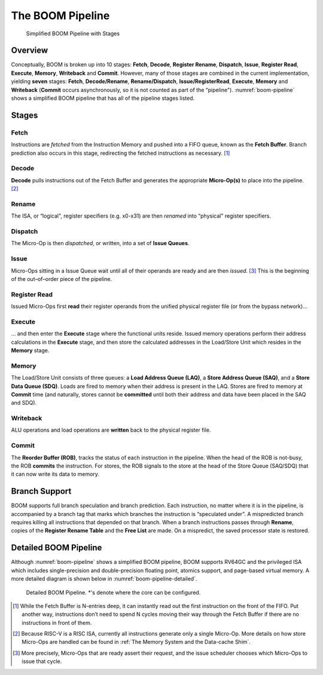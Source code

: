 The BOOM Pipeline
=================

.. _boom-pipeline:
.. figure:: /figures/boom-pipeline.svg
    :alt: Simplified BOOM Pipeline with Stages

    Simplified BOOM Pipeline with Stages

Overview
--------

Conceptually, BOOM is broken up into 10 stages: **Fetch**, **Decode**,
**Register Rename**, **Dispatch**, **Issue**, **Register Read**, **Execute**, **Memory**,
**Writeback** and **Commit**. However, many of those stages are
combined in the current implementation, yielding **seven** stages:
**Fetch**, **Decode/Rename**, **Rename/Dispatch**, **Issue/RegisterRead**, **Execute**,
**Memory** and **Writeback** (**Commit** occurs asynchronously, so it is not counted as part of the “pipeline").
:numref:`boom-pipeline` shows a simplified BOOM pipeline that has all of the pipeline stages listed.

Stages
------

Fetch
^^^^^

Instructions are *fetched* from the Instruction Memory and
pushed into a FIFO queue, known as the **Fetch Buffer**. Branch
prediction also occurs in this stage, redirecting the fetched
instructions as necessary. [1]_

Decode
^^^^^^

**Decode** pulls instructions out of the Fetch Buffer and
generates the appropriate **Micro-Op(s)** to place into the
pipeline. [2]_

Rename
^^^^^^

The ISA, or “logical", register specifiers (e.g. x0-x31) are
then *renamed* into “physical" register specifiers.

Dispatch
^^^^^^^^

The Micro-Op is then *dispatched*, or written, into
a set of **Issue Queues**.

Issue
^^^^^

Micro-Ops sitting in a Issue Queue wait until all of
their operands are ready and are then *issued*. [3]_ This is
the beginning of the out–of–order piece of the pipeline.

Register Read
^^^^^^^^^^^^^

Issued Micro-Ops first **read** their register operands from the unified
physical register file (or from the bypass network)...

Execute
^^^^^^^

... and then enter the **Execute** stage where the functional
units reside. Issued memory operations perform their address
calculations in the **Execute** stage, and then store the
calculated addresses in the Load/Store Unit which resides in the
**Memory** stage.

Memory
^^^^^^

The Load/Store Unit consists of three queues: a **Load Address Queue
(LAQ)**, a **Store Address Queue (SAQ)**, and a **Store Data Queue (SDQ)**.
Loads are fired to memory when their address is present in the
LAQ. Stores are fired to memory at **Commit** time (and
naturally, stores cannot be **committed** until both their
address and data have been placed in the SAQ and SDQ).

Writeback
^^^^^^^^^

ALU operations and load operations are **written** back to the
physical register file.

Commit
^^^^^^

The **Reorder Buffer (ROB)**, tracks the status of each instruction
in the pipeline. When the head of the ROB is not-busy, the ROB
**commits** the instruction. For stores, the ROB signals to the
store at the head of the Store Queue (SAQ/SDQ) that it can now write its
data to memory.

Branch Support
--------------

BOOM supports full branch speculation and branch prediction. Each
instruction, no matter where it is in the pipeline, is accompanied by a
branch tag that marks which branches the instruction is “speculated
under". A mispredicted branch requires killing all instructions that
depended on that branch. When a branch instructions passes through
**Rename**, copies of the **Register Rename Table** and the **Free
List** are made. On a mispredict, the saved processor state is
restored.

Detailed BOOM Pipeline
----------------------

Although :numref:`boom-pipeline` shows a simplified BOOM pipeline, BOOM supports RV64GC and the privileged ISA
which includes single-precision and double-precision floating point, atomics support, and page-based virtual memory.
A more detailed diagram is shown below in :numref:`boom-pipeline-detailed`.

.. _boom-pipeline:
.. figure:: /figures/boom-pipeline-detailed.png
    :alt: Detailed BOOM Pipeline

    Detailed BOOM Pipeline. \*'s denote where the core can be configured.

.. [1] While the Fetch Buffer is N-entries deep, it can instantly read
    out the first instruction on the front of the FIFO. Put another way,
    instructions don’t need to spend N cycles moving their way through
    the Fetch Buffer if there are no instructions in front of
    them.

.. [2] Because RISC-V is a RISC ISA, currently all instructions generate
    only a single Micro-Op. More details on how store Micro-Ops are
    handled can be found in :ref:`The Memory System and the Data-cache Shim`.

.. [3] More precisely, Micro-Ops that are ready assert their request, and the
    issue scheduler chooses which Micro-Ops to issue that cycle.
